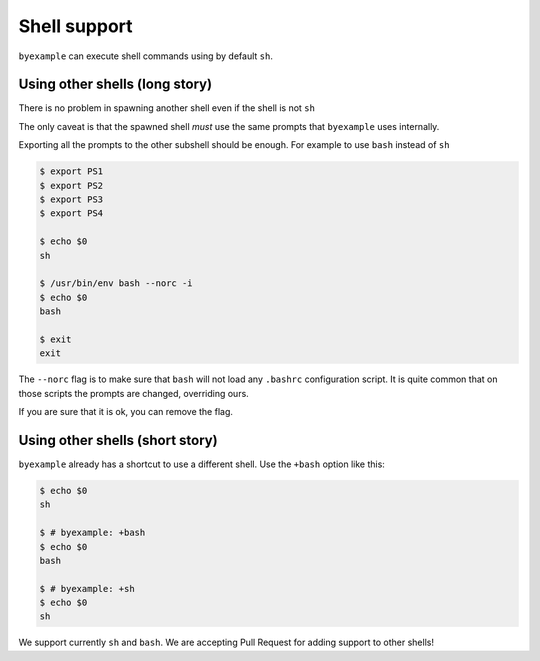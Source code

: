 Shell support
=============

``byexample`` can execute shell commands using by default ``sh``.


Using other shells (long story)
-------------------------------

There is no problem in spawning another shell even if the shell is not
``sh``

The only caveat is that the spawned shell *must* use the same prompts
that ``byexample`` uses internally.

Exporting all the prompts to the other subshell should be enough.
For example to use ``bash`` instead of ``sh``

.. code:: sh

    $ export PS1
    $ export PS2
    $ export PS3
    $ export PS4

    $ echo $0
    sh

    $ /usr/bin/env bash --norc -i
    $ echo $0
    bash

    $ exit
    exit

The ``--norc`` flag is to make sure that ``bash`` will not load any ``.bashrc``
configuration script. It is quite common that on those scripts the prompts
are changed, overriding ours.

If you are sure that it is ok, you can remove the flag.

Using other shells (short story)
--------------------------------

``byexample`` already has a shortcut to use a different shell.
Use the ``+bash`` option like this:

.. code:: sh

    $ echo $0
    sh

    $ # byexample: +bash
    $ echo $0
    bash

    $ # byexample: +sh
    $ echo $0
    sh

We support currently ``sh`` and ``bash``. We are accepting Pull
Request for adding support to other shells!

